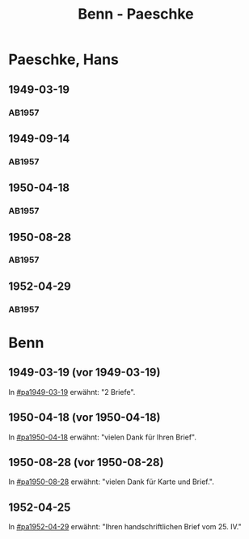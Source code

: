 #+STARTUP: showall
#+STARTUP: content
 #+STARTUP: showeverything
#+TITLE: Benn - Paeschke

* Paeschke, Hans
:PROPERTIES:
:EMPF:     1
:FROM_All: Benn
:TO_All: Paeschke, Hans
:CUSTOM_ID: paeschke_hans_19
:GEB: 19
:TOD: 19
:END:
** 1949-03-19
  :PROPERTIES:
  :CUSTOM_ID: pa1949-03-19
  :TRAD:     
  :END:
*** AB1957
:PROPERTIES:
:S: 143-146
:AUSL: 
:S_KOM: 360
:END:
** 1949-09-14
  :PROPERTIES:
  :CUSTOM_ID: pa1949-09-14
  :TRAD:     
  :END:
*** AB1957
:PROPERTIES:
:AUSL: 
:S: 176-77
:S_KOM: 365
:END:
** 1950-04-18
  :PROPERTIES:
  :CUSTOM_ID: pa1950-04-18
  :TRAD:     
  :END:
*** AB1957
:PROPERTIES:
:AUSL: 
:S: 189-90
:S_KOM: 368-69
:END:
** 1950-08-28
  :PROPERTIES:
  :CUSTOM_ID: pa1950-08-28
  :TRAD:     
  :END:
*** AB1957
:PROPERTIES:
:AUSL: t
:S: 196-97
:S_KOM: 370
:END:
** 1952-04-29
  :PROPERTIES:
  :CUSTOM_ID: pa1952-04-29
  :TRAD:     
  :END:
*** AB1957
:PROPERTIES:
:ORT: Berlin
:AUSL: 
:S: 231-32
:S_KOM: 
:END:
* Benn
:PROPERTIES:
:TO: Benn
:FROM: Paeschke, Hans
:END:
** 1949-03-19 (vor 1949-03-19)
   :PROPERTIES:
   :TRAD:     
   :END:
In [[#pa1949-03-19]] erwähnt: "2 Briefe".
** 1950-04-18 (vor 1950-04-18)
   :PROPERTIES:
   :TRAD:     
   :END:
In [[#pa1950-04-18]] erwähnt: "vielen Dank für Ihren Brief".
** 1950-08-28 (vor 1950-08-28)
   :PROPERTIES:
   :TRAD:     
   :END:
In [[#pa1950-08-28]] erwähnt: "vielen Dank für Karte und Brief.".
** 1952-04-25
   :PROPERTIES:
   :TRAD:     
   :END:
In [[#pa1952-04-29]] erwähnt: "Ihren handschriftlichen Brief vom 25. IV."

